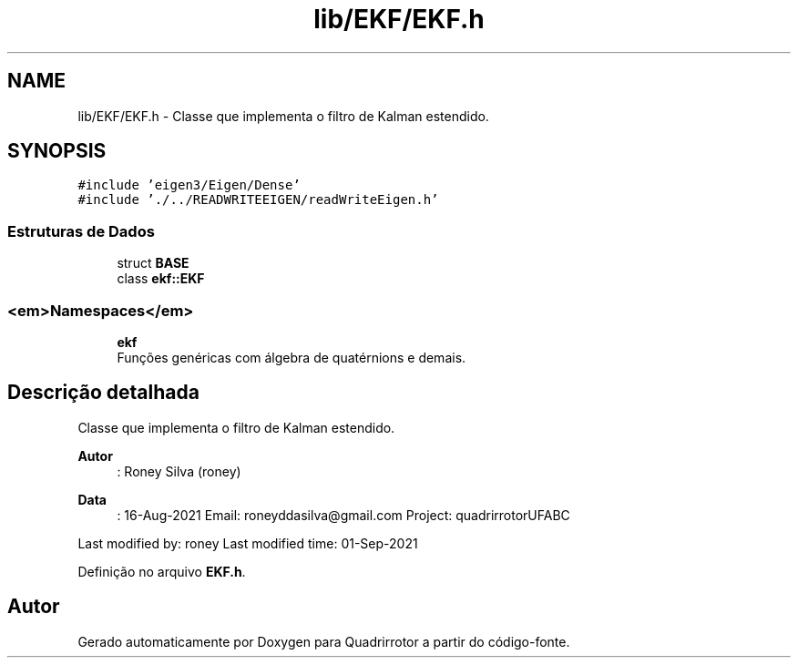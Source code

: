 .TH "lib/EKF/EKF.h" 3 "Sexta, 17 de Setembro de 2021" "Quadrirrotor" \" -*- nroff -*-
.ad l
.nh
.SH NAME
lib/EKF/EKF.h \- Classe que implementa o filtro de Kalman estendido\&.  

.SH SYNOPSIS
.br
.PP
\fC#include 'eigen3/Eigen/Dense'\fP
.br
\fC#include '\&./\&.\&./READWRITEEIGEN/readWriteEigen\&.h'\fP
.br

.SS "Estruturas de Dados"

.in +1c
.ti -1c
.RI "struct \fBBASE\fP"
.br
.ti -1c
.RI "class \fBekf::EKF\fP"
.br
.in -1c
.SS "<em>Namespaces</em>"

.in +1c
.ti -1c
.RI " \fBekf\fP"
.br
.RI "Funções genéricas com álgebra de quatérnions e demais\&. "
.in -1c
.SH "Descrição detalhada"
.PP 
Classe que implementa o filtro de Kalman estendido\&. 


.PP
\fBAutor\fP
.RS 4
: Roney Silva (roney) 
.RE
.PP
\fBData\fP
.RS 4
: 16-Aug-2021 Email: roneyddasilva@gmail.com Project: quadrirrotorUFABC
.RE
.PP
Last modified by: roney Last modified time: 01-Sep-2021 
.PP
Definição no arquivo \fBEKF\&.h\fP\&.
.SH "Autor"
.PP 
Gerado automaticamente por Doxygen para Quadrirrotor a partir do código-fonte\&.
